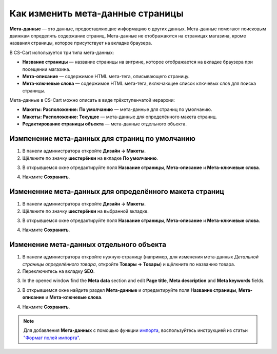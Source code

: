 *********************************
Как изменить мета-данные страницы
*********************************

**Мета-данные** — это данные, предоставляющие информацию о других данных. Мета-данные помогают поисковым движкам определять содержание страниц. Мета-данные не отображаются на страницах магазина, кроме названия страницы, которое присутствует на вкладке браузера.

В CS-Cart используется три типа мета-данных:

* **Название страницы** — название страницы на витрине, которое отображается на вкладке браузера при посещении магазина. 

* **Мета-описание** — содержимое HTML мета-тега, описывающего страницу.

* **Мета-ключевые слова** — содержимое HTML мета-тега, включающее список ключевых слов для поиска страницы.

Мета-данные в CS-Cart можно описать в виде трёхступенчатой иерархии:

* **Макеты: Расположение: По умолчанию** — мета-данные для страниц по умолчанию.

* **Макеты: Расположение: Текущее** — мета-данные для определённого макета страниц.

* **Редактирование страницы объекта** — мета-данные отдельного объекта.

===============================================
Измпенение мета-данных для страниц по умолчанию
===============================================

1. В панели администратора откройте **Дизайн → Макеты**.

2. Щёлкните по значку **шестерёнки** на вкладке **По умолчанию**.

.. image:: img/title_01.png
    :align: center
    :alt: Вкладка "По умолчанию"

3. В открывшемся окне отредактируйте поля **Название страницы**, **Мета-описание** и **Мета-ключевые слова**.

.. image:: img/meta_02.png
    :align: center
    :alt: Default settings

4. Нажмите **Сохранить**.

=======================================================
Измененние мета-данных для определённого макета страниц
=======================================================

1. В панели администратора откройте **Дизайн → Макеты**.

2. Щёлкните по значку **шестерёнки** на выбранной вкладке.

.. image:: img/meta_03.png
    :align: center
    :alt: Вкладка "Товары"

3. В открывшемся окне отредактируйте поля **Название страницы**, **Мета-описание** и **Мета-ключевые слова**.

.. image:: img/meta_04.png
    :align: center
    :alt: Products settings

4. Нажмите **Сохранить**.

========================================
Изменение мета-данных отдельного объекта
========================================

1. В панели администратора откройте нужную страницу (например, для изменения мета-данных *Детальной страницы определённого товара*, откройте **Товары → Товары**) и щёлкните по названию товара.

2. Переключитесь на вкладку **SEO**.

.. image:: img/meta_05.png
    :align: center
    :alt: Вкладка "SEO"

3.   In the opened window find the **Meta data** section and edit **Page title**, **Meta description** and **Meta keywords** fields.

3. В открывшемся окне найдите раздел **Мета-данные** и отредактируйте поля **Название страницы**, **Мета-описание** и **Мета-ключевые слова**.

.. image:: img/meta_06.png
    :align: center
    :alt: Раздел "Мета-данные"

4. Нажмите **Сохранить**.

.. note:: 

    Для добавления **Мета-данных** с помощью функции `импорта <http://docs.cs-cart.com/4.3.x/user_guide/manage_products/import_export/product_import.html>`_, воспользуйтесь инструкцией из статьи `"Формат полей импорта" <http://docs.cs-cart.com/4.3.x/user_guide/manage_products/import_export/fields_format.html>`_.

